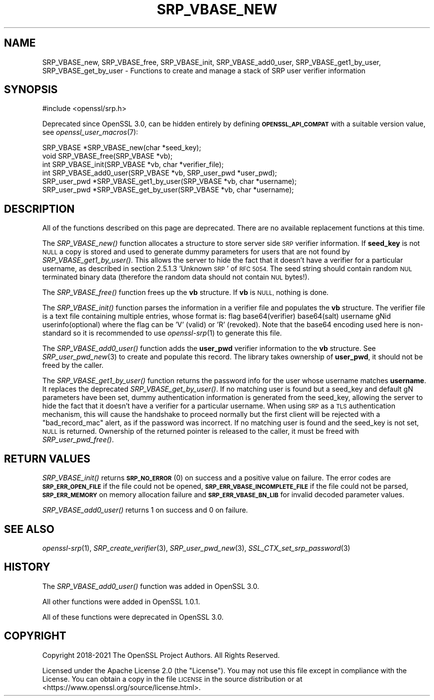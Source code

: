 .\" Automatically generated by Pod::Man 2.28 (Pod::Simple 3.29)
.\"
.\" Standard preamble:
.\" ========================================================================
.de Sp \" Vertical space (when we can't use .PP)
.if t .sp .5v
.if n .sp
..
.de Vb \" Begin verbatim text
.ft CW
.nf
.ne \\$1
..
.de Ve \" End verbatim text
.ft R
.fi
..
.\" Set up some character translations and predefined strings.  \*(-- will
.\" give an unbreakable dash, \*(PI will give pi, \*(L" will give a left
.\" double quote, and \*(R" will give a right double quote.  \*(C+ will
.\" give a nicer C++.  Capital omega is used to do unbreakable dashes and
.\" therefore won't be available.  \*(C` and \*(C' expand to `' in nroff,
.\" nothing in troff, for use with C<>.
.tr \(*W-
.ds C+ C\v'-.1v'\h'-1p'\s-2+\h'-1p'+\s0\v'.1v'\h'-1p'
.ie n \{\
.    ds -- \(*W-
.    ds PI pi
.    if (\n(.H=4u)&(1m=24u) .ds -- \(*W\h'-12u'\(*W\h'-12u'-\" diablo 10 pitch
.    if (\n(.H=4u)&(1m=20u) .ds -- \(*W\h'-12u'\(*W\h'-8u'-\"  diablo 12 pitch
.    ds L" ""
.    ds R" ""
.    ds C` ""
.    ds C' ""
'br\}
.el\{\
.    ds -- \|\(em\|
.    ds PI \(*p
.    ds L" ``
.    ds R" ''
.    ds C`
.    ds C'
'br\}
.\"
.\" Escape single quotes in literal strings from groff's Unicode transform.
.ie \n(.g .ds Aq \(aq
.el       .ds Aq '
.\"
.\" If the F register is turned on, we'll generate index entries on stderr for
.\" titles (.TH), headers (.SH), subsections (.SS), items (.Ip), and index
.\" entries marked with X<> in POD.  Of course, you'll have to process the
.\" output yourself in some meaningful fashion.
.\"
.\" Avoid warning from groff about undefined register 'F'.
.de IX
..
.nr rF 0
.if \n(.g .if rF .nr rF 1
.if (\n(rF:(\n(.g==0)) \{
.    if \nF \{
.        de IX
.        tm Index:\\$1\t\\n%\t"\\$2"
..
.        if !\nF==2 \{
.            nr % 0
.            nr F 2
.        \}
.    \}
.\}
.rr rF
.\"
.\" Accent mark definitions (@(#)ms.acc 1.5 88/02/08 SMI; from UCB 4.2).
.\" Fear.  Run.  Save yourself.  No user-serviceable parts.
.    \" fudge factors for nroff and troff
.if n \{\
.    ds #H 0
.    ds #V .8m
.    ds #F .3m
.    ds #[ \f1
.    ds #] \fP
.\}
.if t \{\
.    ds #H ((1u-(\\\\n(.fu%2u))*.13m)
.    ds #V .6m
.    ds #F 0
.    ds #[ \&
.    ds #] \&
.\}
.    \" simple accents for nroff and troff
.if n \{\
.    ds ' \&
.    ds ` \&
.    ds ^ \&
.    ds , \&
.    ds ~ ~
.    ds /
.\}
.if t \{\
.    ds ' \\k:\h'-(\\n(.wu*8/10-\*(#H)'\'\h"|\\n:u"
.    ds ` \\k:\h'-(\\n(.wu*8/10-\*(#H)'\`\h'|\\n:u'
.    ds ^ \\k:\h'-(\\n(.wu*10/11-\*(#H)'^\h'|\\n:u'
.    ds , \\k:\h'-(\\n(.wu*8/10)',\h'|\\n:u'
.    ds ~ \\k:\h'-(\\n(.wu-\*(#H-.1m)'~\h'|\\n:u'
.    ds / \\k:\h'-(\\n(.wu*8/10-\*(#H)'\z\(sl\h'|\\n:u'
.\}
.    \" troff and (daisy-wheel) nroff accents
.ds : \\k:\h'-(\\n(.wu*8/10-\*(#H+.1m+\*(#F)'\v'-\*(#V'\z.\h'.2m+\*(#F'.\h'|\\n:u'\v'\*(#V'
.ds 8 \h'\*(#H'\(*b\h'-\*(#H'
.ds o \\k:\h'-(\\n(.wu+\w'\(de'u-\*(#H)/2u'\v'-.3n'\*(#[\z\(de\v'.3n'\h'|\\n:u'\*(#]
.ds d- \h'\*(#H'\(pd\h'-\w'~'u'\v'-.25m'\f2\(hy\fP\v'.25m'\h'-\*(#H'
.ds D- D\\k:\h'-\w'D'u'\v'-.11m'\z\(hy\v'.11m'\h'|\\n:u'
.ds th \*(#[\v'.3m'\s+1I\s-1\v'-.3m'\h'-(\w'I'u*2/3)'\s-1o\s+1\*(#]
.ds Th \*(#[\s+2I\s-2\h'-\w'I'u*3/5'\v'-.3m'o\v'.3m'\*(#]
.ds ae a\h'-(\w'a'u*4/10)'e
.ds Ae A\h'-(\w'A'u*4/10)'E
.    \" corrections for vroff
.if v .ds ~ \\k:\h'-(\\n(.wu*9/10-\*(#H)'\s-2\u~\d\s+2\h'|\\n:u'
.if v .ds ^ \\k:\h'-(\\n(.wu*10/11-\*(#H)'\v'-.4m'^\v'.4m'\h'|\\n:u'
.    \" for low resolution devices (crt and lpr)
.if \n(.H>23 .if \n(.V>19 \
\{\
.    ds : e
.    ds 8 ss
.    ds o a
.    ds d- d\h'-1'\(ga
.    ds D- D\h'-1'\(hy
.    ds th \o'bp'
.    ds Th \o'LP'
.    ds ae ae
.    ds Ae AE
.\}
.rm #[ #] #H #V #F C
.\" ========================================================================
.\"
.IX Title "SRP_VBASE_NEW 3ossl"
.TH SRP_VBASE_NEW 3ossl "2021-09-07" "3.0.0" "OpenSSL"
.\" For nroff, turn off justification.  Always turn off hyphenation; it makes
.\" way too many mistakes in technical documents.
.if n .ad l
.nh
.SH "NAME"
SRP_VBASE_new,
SRP_VBASE_free,
SRP_VBASE_init,
SRP_VBASE_add0_user,
SRP_VBASE_get1_by_user,
SRP_VBASE_get_by_user
\&\- Functions to create and manage a stack of SRP user verifier information
.SH "SYNOPSIS"
.IX Header "SYNOPSIS"
.Vb 1
\& #include <openssl/srp.h>
.Ve
.PP
Deprecated since OpenSSL 3.0, can be hidden entirely by defining
\&\fB\s-1OPENSSL_API_COMPAT\s0\fR with a suitable version value, see
\&\fIopenssl_user_macros\fR\|(7):
.PP
.Vb 2
\& SRP_VBASE *SRP_VBASE_new(char *seed_key);
\& void SRP_VBASE_free(SRP_VBASE *vb);
\&
\& int SRP_VBASE_init(SRP_VBASE *vb, char *verifier_file);
\&
\& int SRP_VBASE_add0_user(SRP_VBASE *vb, SRP_user_pwd *user_pwd);
\& SRP_user_pwd *SRP_VBASE_get1_by_user(SRP_VBASE *vb, char *username);
\& SRP_user_pwd *SRP_VBASE_get_by_user(SRP_VBASE *vb, char *username);
.Ve
.SH "DESCRIPTION"
.IX Header "DESCRIPTION"
All of the functions described on this page are deprecated. There are no
available replacement functions at this time.
.PP
The \fISRP_VBASE_new()\fR function allocates a structure to store server side \s-1SRP\s0
verifier information.
If \fBseed_key\fR is not \s-1NULL\s0 a copy is stored and used to generate dummy parameters
for users that are not found by \fISRP_VBASE_get1_by_user()\fR. This allows the server
to hide the fact that it doesn't have a verifier for a particular username,
as described in section 2.5.1.3 'Unknown \s-1SRP\s0' of \s-1RFC 5054.\s0
The seed string should contain random \s-1NUL\s0 terminated binary data (therefore
the random data should not contain \s-1NUL\s0 bytes!).
.PP
The \fISRP_VBASE_free()\fR function frees up the \fBvb\fR structure.
If \fBvb\fR is \s-1NULL,\s0 nothing is done.
.PP
The \fISRP_VBASE_init()\fR function parses the information in a verifier file and
populates the \fBvb\fR structure.
The verifier file is a text file containing multiple entries, whose format is:
flag base64(verifier) base64(salt) username gNid userinfo(optional)
where the flag can be 'V' (valid) or 'R' (revoked).
Note that the base64 encoding used here is non-standard so it is recommended
to use \fIopenssl\-srp\fR\|(1) to generate this file.
.PP
The \fISRP_VBASE_add0_user()\fR function adds the \fBuser_pwd\fR verifier information
to the \fBvb\fR structure. See \fISRP_user_pwd_new\fR\|(3) to create and populate this
record.
The library takes ownership of \fBuser_pwd\fR, it should not be freed by the caller.
.PP
The \fISRP_VBASE_get1_by_user()\fR function returns the password info for the user
whose username matches \fBusername\fR. It replaces the deprecated
\&\fISRP_VBASE_get_by_user()\fR.
If no matching user is found but a seed_key and default gN parameters have been
set, dummy authentication information is generated from the seed_key, allowing
the server to hide the fact that it doesn't have a verifier for a particular
username. When using \s-1SRP\s0 as a \s-1TLS\s0 authentication mechanism, this will cause
the handshake to proceed normally but the first client will be rejected with
a \*(L"bad_record_mac\*(R" alert, as if the password was incorrect.
If no matching user is found and the seed_key is not set, \s-1NULL\s0 is returned.
Ownership of the returned pointer is released to the caller, it must be freed
with \fISRP_user_pwd_free()\fR.
.SH "RETURN VALUES"
.IX Header "RETURN VALUES"
\&\fISRP_VBASE_init()\fR returns \fB\s-1SRP_NO_ERROR\s0\fR (0) on success and a positive value
on failure.
The error codes are \fB\s-1SRP_ERR_OPEN_FILE\s0\fR if the file could not be opened,
\&\fB\s-1SRP_ERR_VBASE_INCOMPLETE_FILE\s0\fR if the file could not be parsed,
\&\fB\s-1SRP_ERR_MEMORY\s0\fR on memory allocation failure and \fB\s-1SRP_ERR_VBASE_BN_LIB\s0\fR
for invalid decoded parameter values.
.PP
\&\fISRP_VBASE_add0_user()\fR returns 1 on success and 0 on failure.
.SH "SEE ALSO"
.IX Header "SEE ALSO"
\&\fIopenssl\-srp\fR\|(1),
\&\fISRP_create_verifier\fR\|(3),
\&\fISRP_user_pwd_new\fR\|(3),
\&\fISSL_CTX_set_srp_password\fR\|(3)
.SH "HISTORY"
.IX Header "HISTORY"
The \fISRP_VBASE_add0_user()\fR function was added in OpenSSL 3.0.
.PP
All other functions were added in OpenSSL 1.0.1.
.PP
All of these functions were deprecated in OpenSSL 3.0.
.SH "COPYRIGHT"
.IX Header "COPYRIGHT"
Copyright 2018\-2021 The OpenSSL Project Authors. All Rights Reserved.
.PP
Licensed under the Apache License 2.0 (the \*(L"License\*(R").  You may not use
this file except in compliance with the License.  You can obtain a copy
in the file \s-1LICENSE\s0 in the source distribution or at
<https://www.openssl.org/source/license.html>.
